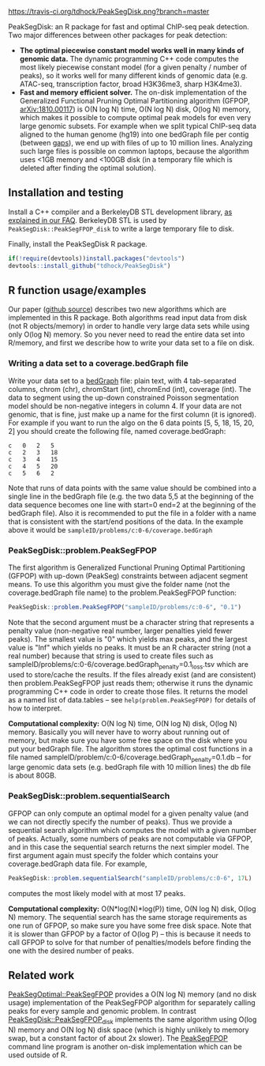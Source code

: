 [[https://travis-ci.org/tdhock/PeakSegDisk][https://travis-ci.org/tdhock/PeakSegDisk.png?branch=master]]

PeakSegDisk: an R package for fast and optimal ChIP-seq peak
detection. Two major differences between other packages for peak
detection: 
- *The optimal piecewise constant model works well in many kinds of
  genomic data.* The dynamic programming C++ code computes the most
  likely piecewise constant model (for a given penalty / number of
  peaks), so it works well for many different kinds of genomic data
  (e.g. ATAC-seq, transcription factor, broad H3K36me3, sharp
  H3K4me3). 
- *Fast and memory efficient solver.* The on-disk implementation of
  the Generalized Functional Pruning Optimal Partitioning algorithm
  (GFPOP, [[https://arxiv.org/abs/1810.00117][arXiv:1810.00117]]) is O(N log N) time, O(N log N) disk, O(log
  N) memory, which makes it possible to compute optimal peak models
  for even very large genomic subsets. For example when we split
  typical ChIP-seq data aligned to the human genome (hg19) into one
  bedGraph file per contig (between [[http://hgdownload.soe.ucsc.edu/goldenPath/hg19/database/gap.txt.gz][gaps]]), we end up with files of up
  to 10 million lines. Analyzing such large files is possible on
  common laptops, because the algorithm uses <1GB memory and <100GB
  disk (in a temporary file which is deleted after finding the optimal
  solution).

** Installation and testing

Install a C++ compiler and a BerkeleyDB STL development library, [[https://github.com/tdhock/PeakSegPipeline/wiki/FAQ#Installing-BerkeleyDB-STL][as
explained in our FAQ]]. BerkeleyDB STL is used by
=PeakSegDisk::PeakSegFPOP_disk= to write a large temporary file to
disk.

Finally, install the PeakSegDisk R package.

#+BEGIN_SRC R
if(!require(devtools))install.packages("devtools")
devtools::install_github("tdhock/PeakSegDisk")
#+END_SRC

** R function usage/examples

Our paper ([[https://github.com/tdhock/PeakSegFPOP-paper][github source]]) describes two new algorithms which are
implemented in this R package. Both algorithms read input data from
disk (not R objects/memory) in order to handle very large data sets
while using only O(log N) memory. So you never need to read the entire
data set into R/memory, and first we describe how to write your data
set to a file on disk. 

*** Writing a data set to a coverage.bedGraph file

Write your data set to a [[https://genome.ucsc.edu/goldenPath/help/bedgraph.html][bedGraph]] file:
plain text, with 4 tab-separated columns, chrom (chr), chromStart
(int), chromEnd (int), coverage (int). The data to segment using the
up-down constrained Poisson segmentation model should be non-negative
integers in column 4. If your data are not genomic, that is fine, just
make up a name for the first column (it is ignored). For example if
you want to run the algo on the 6 data points [5, 5, 18, 15, 20, 2]
you should create the following file, named coverage.bedGraph:

#+BEGIN_SRC text
c	0	2	5
c	2	3	18
c	3	4	15
c	4	5	20
c	5	6	2
#+END_SRC

Note that runs of data points with the same value should be combined
into a single line in the bedGraph file (e.g. the two data 5,5 at the
beginning of the data sequence becomes one line with start=0 end=2 at
the beginning of the bedGraph file). Also it is recommended to put the
file in a folder with a name that is consistent with the start/end
positions of the data. In the example above it would be
=sampleID/problems/c:0-6/coverage.bedGraph=

*** PeakSegDisk::problem.PeakSegFPOP 

The first algorithm is Generalized Functional Pruning Optimal
Partitioning (GFPOP) with up-down (PeakSeg) constraints between
adjacent segment means. To use this algorithm you must give the folder
name (not the coverage.bedGraph file name) to the problem.PeakSegFPOP
function:

#+BEGIN_SRC R
PeakSegDisk::problem.PeakSegFPOP("sampleID/problems/c:0-6", "0.1")
#+END_SRC

Note that the second argument must be a character string that
represents a penalty value (non-negative real number, larger penalties
yield fewer peaks). The smallest value is "0" which yields max peaks,
and the largest value is "Inf" which yields no peaks. It must be an R
character string (not a real number) because that string is used to
create files such as
sampleID/problems/c:0-6/coverage.bedGraph_penalty=0.1_loss.tsv which
are used to store/cache the results. If the files already exist (and
are consistent) then problem.PeakSegFPOP just reads them; otherwise it
runs the dynamic programming C++ code in order to create those files.
It returns the model as a named list of data.tables -- see
=help(problem.PeakSegFPOP)= for details of how to interpret.

*Computational complexity:* O(N log N) time, O(N log N) disk, O(log N)
memory. Basically you will never have to worry about running out of
memory, but make sure you have some free space on the disk where you
put your bedGraph file. The algorithm stores the optimal cost
functions in a file named
sampleID/problem/c:0-6/coverage.bedGraph_penalty=0.1.db -- for large
genomic data sets (e.g. bedGraph file with 10 million lines) the db
file is about 80GB.

*** PeakSegDisk::problem.sequentialSearch

GFPOP can only compute an optimal model for a given penalty value (and
we can not directly specify the number of peaks). Thus we provide a
sequential search algorithm which computes the model with a given
number of peaks. Actually, some numbers of peaks are not computable
via GFPOP, and in this case the sequential search returns the next
simpler model. The first argument again must specify the folder which
contains your coverage.bedGraph data file. For example,

#+BEGIN_SRC R
PeakSegDisk::problem.sequentialSearch("sampleID/problems/c:0-6", 17L)
#+END_SRC

computes the most likely model with at most 17 peaks.

*Computational complexity:* O(N*log(N)*log(P)) time, O(N log N) disk,
O(log N) memory. The sequential search has the same storage
requirements as one run of GFPOP, so make sure you have some free disk
space. Note that it is slower than GFPOP by a factor of O(log P) --
this is because it needs to call GFPOP to solve for that number of
penalties/models before finding the one with the desired number of
peaks.

** Related work

[[https://github.com/tdhock/PeakSegOptimal][PeakSegOptimal::PeakSegFPOP]] provides a O(N log N) memory (and no disk
usage) implementation of the PeakSegFPOP algorithm for separately
calling peaks for every sample and genomic problem. In contrast
[[file:R/PeakSegFPOP.R][PeakSegDisk::PeakSegFPOP_disk]] implements the same algorithm using
O(log N) memory and O(N log N) disk space (which is highly unlikely to
memory swap, but a constant factor of about 2x slower). The
[[https://github.com/tdhock/PeakSegFPOP][PeakSegFPOP]] command line program is another on-disk implementation
which can be used outside of R.

